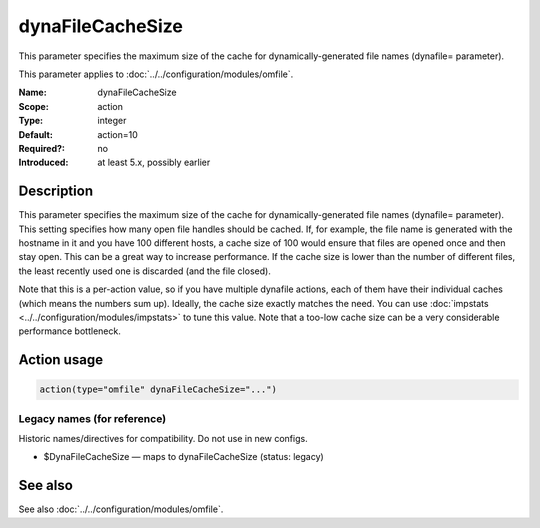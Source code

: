 .. _param-omfile-dynafilecachesize:
.. _omfile.parameter.module.dynafilecachesize:

dynaFileCacheSize
=================

.. index::
   single: omfile; dynaFileCacheSize
   single: dynaFileCacheSize

.. summary-start

This parameter specifies the maximum size of the cache for
dynamically-generated file names (dynafile= parameter).

.. summary-end

This parameter applies to :doc:`../../configuration/modules/omfile`.

:Name: dynaFileCacheSize
:Scope: action
:Type: integer
:Default: action=10
:Required?: no
:Introduced: at least 5.x, possibly earlier

Description
-----------

This parameter specifies the maximum size of the cache for
dynamically-generated file names (dynafile= parameter).
This setting specifies how many open file handles should
be cached. If, for example, the file name is generated with the hostname
in it and you have 100 different hosts, a cache size of 100 would ensure
that files are opened once and then stay open. This can be a great way
to increase performance. If the cache size is lower than the number of
different files, the least recently used one is discarded (and the file
closed).

Note that this is a per-action value, so if you have
multiple dynafile actions, each of them have their individual caches
(which means the numbers sum up). Ideally, the cache size exactly
matches the need. You can use :doc:`impstats <../../configuration/modules/impstats>` to tune
this value. Note that a too-low cache size can be a very considerable
performance bottleneck.

Action usage
------------

.. _param-omfile-action-dynafilecachesize:
.. _omfile.parameter.action.dynafilecachesize:
.. code-block:: rsyslog

   action(type="omfile" dynaFileCacheSize="...")

Legacy names (for reference)
~~~~~~~~~~~~~~~~~~~~~~~~~~~~

Historic names/directives for compatibility. Do not use in new configs.

.. _omfile.parameter.legacy.dynafilecachesize:

- $DynaFileCacheSize — maps to dynaFileCacheSize (status: legacy)

.. index::
   single: omfile; $DynaFileCacheSize
   single: $DynaFileCacheSize

See also
--------

See also :doc:`../../configuration/modules/omfile`.
